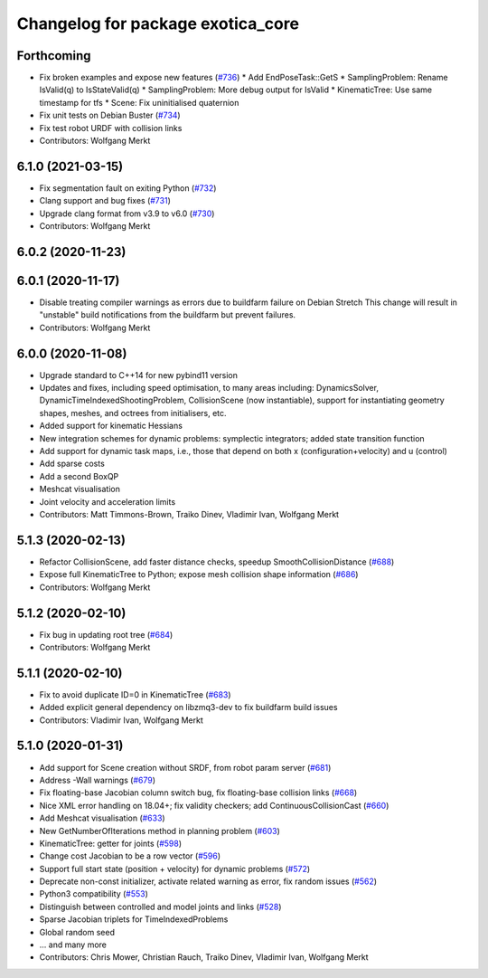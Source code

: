 ^^^^^^^^^^^^^^^^^^^^^^^^^^^^^^^^^^
Changelog for package exotica_core
^^^^^^^^^^^^^^^^^^^^^^^^^^^^^^^^^^

Forthcoming
-----------
* Fix broken examples and expose new features (`#736 <https://github.com/ipab-slmc/exotica/issues/736>`_)
  * Add EndPoseTask::GetS
  * SamplingProblem: Rename IsValid(q) to IsStateValid(q)
  * SamplingProblem: More debug output for IsValid
  * KinematicTree: Use same timestamp for tfs
  * Scene: Fix uninitialised quaternion
* Fix unit tests on Debian Buster (`#734 <https://github.com/ipab-slmc/exotica/issues/734>`_)
* Fix test robot URDF with collision links
* Contributors: Wolfgang Merkt

6.1.0 (2021-03-15)
------------------
* Fix segmentation fault on exiting Python (`#732 <https://github.com/ipab-slmc/exotica/issues/732>`_)
* Clang support and bug fixes (`#731 <https://github.com/ipab-slmc/exotica/issues/731>`_)
* Upgrade clang format from v3.9 to v6.0 (`#730 <https://github.com/ipab-slmc/exotica/issues/730>`_)
* Contributors: Wolfgang Merkt

6.0.2 (2020-11-23)
------------------

6.0.1 (2020-11-17)
------------------
* Disable treating compiler warnings as errors due to buildfarm failure on Debian Stretch
  This change will result in "unstable" build notifications from the buildfarm but prevent failures.
* Contributors: Wolfgang Merkt

6.0.0 (2020-11-08)
------------------
* Upgrade standard to C++14 for new pybind11 version
* Updates and fixes, including speed optimisation, to many areas including: DynamicsSolver, DynamicTimeIndexedShootingProblem, CollisionScene (now instantiable), support for instantiating geometry shapes, meshes, and octrees from initialisers, etc.
* Added support for kinematic Hessians
* New integration schemes for dynamic problems: symplectic integrators; added state transition function
* Add support for dynamic task maps, i.e., those that depend on both x (configuration+velocity) and u (control)
* Add sparse costs
* Add a second BoxQP
* Meshcat visualisation
* Joint velocity and acceleration limits
* Contributors: Matt Timmons-Brown, Traiko Dinev, Vladimir Ivan, Wolfgang Merkt

5.1.3 (2020-02-13)
------------------
* Refactor CollisionScene, add faster distance checks, speedup SmoothCollisionDistance (`#688 <https://github.com/ipab-slmc/exotica/issues/688>`_)
* Expose full KinematicTree to Python; expose mesh collision shape information (`#686 <https://github.com/ipab-slmc/exotica/issues/686>`_)
* Contributors: Wolfgang Merkt

5.1.2 (2020-02-10)
------------------
* Fix bug in updating root tree (`#684 <https://github.com/ipab-slmc/exotica/issues/684>`_)
* Contributors: Wolfgang Merkt

5.1.1 (2020-02-10)
------------------
* Fix to avoid duplicate ID=0 in KinematicTree (`#683 <https://github.com/ipab-slmc/exotica/issues/683>`_)
* Added explicit general dependency on libzmq3-dev to fix buildfarm build issues
* Contributors: Vladimir Ivan, Wolfgang Merkt

5.1.0 (2020-01-31)
------------------
* Add support for Scene creation without SRDF, from robot param server (`#681 <https://github.com/ipab-slmc/exotica/issues/681>`_)
* Address -Wall warnings (`#679 <https://github.com/ipab-slmc/exotica/issues/679>`_)
* Fix floating-base Jacobian column switch bug, fix floating-base collision links (`#668 <https://github.com/ipab-slmc/exotica/issues/668>`_)
* Nice XML error handling on 18.04+; fix validity checkers; add ContinuousCollisionCast (`#660 <https://github.com/ipab-slmc/exotica/issues/660>`_)
* Add Meshcat visualisation (`#633 <https://github.com/ipab-slmc/exotica/issues/633>`_)
* New GetNumberOfIterations method in planning problem (`#603 <https://github.com/ipab-slmc/exotica/issues/603>`_)
* KinematicTree: getter for joints (`#598 <https://github.com/ipab-slmc/exotica/issues/598>`_)
* Change cost Jacobian to be a row vector (`#596 <https://github.com/ipab-slmc/exotica/issues/596>`_)
* Support full start state (position + velocity) for dynamic problems (`#572 <https://github.com/ipab-slmc/exotica/issues/572>`_)
* Deprecate non-const initializer, activate related warning as error, fix random issues (`#562 <https://github.com/ipab-slmc/exotica/issues/562>`_)
* Python3 compatibility (`#553 <https://github.com/ipab-slmc/exotica/issues/553>`_)
* Distinguish between controlled and model joints and links (`#528 <https://github.com/ipab-slmc/exotica/issues/528>`_)
* Sparse Jacobian triplets for TimeIndexedProblems
* Global random seed
* ... and many more
* Contributors: Chris Mower, Christian Rauch, Traiko Dinev, Vladimir Ivan, Wolfgang Merkt
